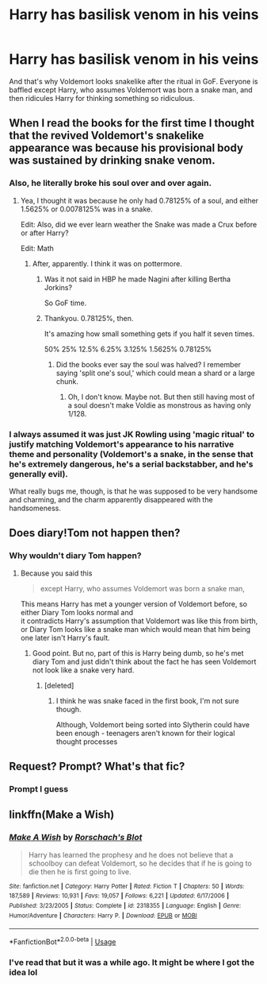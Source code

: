 #+TITLE: Harry has basilisk venom in his veins

* Harry has basilisk venom in his veins
:PROPERTIES:
:Author: Uhhhmaybe2018
:Score: 23
:DateUnix: 1560570229.0
:DateShort: 2019-Jun-15
:END:
And that's why Voldemort looks snakelike after the ritual in GoF. Everyone is baffled except Harry, who assumes Voldemort was born a snake man, and then ridicules Harry for thinking something so ridiculous.


** When I read the books for the first time I thought that the revived Voldemort's snakelike appearance was because his provisional body was sustained by drinking snake venom.
:PROPERTIES:
:Score: 17
:DateUnix: 1560589504.0
:DateShort: 2019-Jun-15
:END:

*** Also, he literally broke his soul over and over again.
:PROPERTIES:
:Author: NiCommander
:Score: 7
:DateUnix: 1560592092.0
:DateShort: 2019-Jun-15
:END:

**** Yea, I thought it was because he only had 0.78125% of a soul, and either 1.5625% or 0.0078125% was in a snake.

Edit: Also, did we ever learn weather the Snake was made a Crux before or after Harry?

Edit: Math
:PROPERTIES:
:Author: Sefera17
:Score: 3
:DateUnix: 1560602081.0
:DateShort: 2019-Jun-15
:END:

***** After, apparently. I think it was on pottermore.
:PROPERTIES:
:Score: 6
:DateUnix: 1560610004.0
:DateShort: 2019-Jun-15
:END:

****** Was it not said in HBP he made Nagini after killing Bertha Jorkins?

So GoF time.
:PROPERTIES:
:Author: alice_op
:Score: 5
:DateUnix: 1560616505.0
:DateShort: 2019-Jun-15
:END:


****** Thankyou. 0.78125%, then.

It's amazing how small something gets if you half it seven times.

50% 25% 12.5% 6.25% 3.125% 1.5625% 0.78125%
:PROPERTIES:
:Author: Sefera17
:Score: 4
:DateUnix: 1560614233.0
:DateShort: 2019-Jun-15
:END:

******* Did the books ever say the soul was halved? I remember saying 'split one's soul,' which could mean a shard or a large chunk.
:PROPERTIES:
:Author: The_Architect_Nurse
:Score: 3
:DateUnix: 1560645284.0
:DateShort: 2019-Jun-16
:END:

******** Oh, I don't know. Maybe not. But then still having most of a soul doesn't make Voldie as monstrous as having only 1/128.
:PROPERTIES:
:Author: Sefera17
:Score: 1
:DateUnix: 1560745513.0
:DateShort: 2019-Jun-17
:END:


*** I always assumed it was just JK Rowling using 'magic ritual' to justify matching Voldemort's appearance to his narrative theme and personality (Voldemort's a snake, in the sense that he's extremely dangerous, he's a serial backstabber, and he's generally evil).

What really bugs me, though, is that he was supposed to be very handsome and charming, and the charm apparently disappeared with the handsomeness.
:PROPERTIES:
:Author: Serious_Feedback
:Score: 5
:DateUnix: 1560614776.0
:DateShort: 2019-Jun-15
:END:


** Does diary!Tom not happen then?
:PROPERTIES:
:Author: koi19
:Score: 6
:DateUnix: 1560572305.0
:DateShort: 2019-Jun-15
:END:

*** Why wouldn't diary Tom happen?
:PROPERTIES:
:Author: Uhhhmaybe2018
:Score: 3
:DateUnix: 1560579593.0
:DateShort: 2019-Jun-15
:END:

**** Because you said this

#+begin_quote
  except Harry, who assumes Voldemort was born a snake man,
#+end_quote

This means Harry has met a younger version of Voldemort before, so either Diary Tom looks normal and\\
it contradicts Harry's assumption that Voldemort was like this from birth, or Diary Tom looks like a snake man which would mean that him being one later isn't Harry's fault.
:PROPERTIES:
:Author: aAlouda
:Score: 6
:DateUnix: 1560586899.0
:DateShort: 2019-Jun-15
:END:

***** Good point. But no, part of this is Harry being dumb, so he's met diary Tom and just didn't think about the fact he has seen Voldemort not look like a snake very hard.
:PROPERTIES:
:Author: Uhhhmaybe2018
:Score: 7
:DateUnix: 1560611028.0
:DateShort: 2019-Jun-15
:END:

****** [deleted]
:PROPERTIES:
:Score: 1
:DateUnix: 1562882710.0
:DateShort: 2019-Jul-12
:END:

******* I think he was snake faced in the first book, I'm not sure though.

Although, Voldemort being sorted into Slytherin could have been enough - teenagers aren't known for their logical thought processes
:PROPERTIES:
:Author: Uhhhmaybe2018
:Score: 1
:DateUnix: 1562886410.0
:DateShort: 2019-Jul-12
:END:


** Request? Prompt? What's that fic?
:PROPERTIES:
:Author: xDarkSadye
:Score: 1
:DateUnix: 1560586870.0
:DateShort: 2019-Jun-15
:END:

*** Prompt I guess
:PROPERTIES:
:Author: Uhhhmaybe2018
:Score: 2
:DateUnix: 1560610847.0
:DateShort: 2019-Jun-15
:END:


** linkffn(Make a Wish)
:PROPERTIES:
:Author: stgiga
:Score: 1
:DateUnix: 1560653741.0
:DateShort: 2019-Jun-16
:END:

*** [[https://www.fanfiction.net/s/2318355/1/][*/Make A Wish/*]] by [[https://www.fanfiction.net/u/686093/Rorschach-s-Blot][/Rorschach's Blot/]]

#+begin_quote
  Harry has learned the prophesy and he does not believe that a schoolboy can defeat Voldemort, so he decides that if he is going to die then he is first going to live.
#+end_quote

^{/Site/:} ^{fanfiction.net} ^{*|*} ^{/Category/:} ^{Harry} ^{Potter} ^{*|*} ^{/Rated/:} ^{Fiction} ^{T} ^{*|*} ^{/Chapters/:} ^{50} ^{*|*} ^{/Words/:} ^{187,589} ^{*|*} ^{/Reviews/:} ^{10,931} ^{*|*} ^{/Favs/:} ^{19,057} ^{*|*} ^{/Follows/:} ^{6,221} ^{*|*} ^{/Updated/:} ^{6/17/2006} ^{*|*} ^{/Published/:} ^{3/23/2005} ^{*|*} ^{/Status/:} ^{Complete} ^{*|*} ^{/id/:} ^{2318355} ^{*|*} ^{/Language/:} ^{English} ^{*|*} ^{/Genre/:} ^{Humor/Adventure} ^{*|*} ^{/Characters/:} ^{Harry} ^{P.} ^{*|*} ^{/Download/:} ^{[[http://www.ff2ebook.com/old/ffn-bot/index.php?id=2318355&source=ff&filetype=epub][EPUB]]} ^{or} ^{[[http://www.ff2ebook.com/old/ffn-bot/index.php?id=2318355&source=ff&filetype=mobi][MOBI]]}

--------------

*FanfictionBot*^{2.0.0-beta} | [[https://github.com/tusing/reddit-ffn-bot/wiki/Usage][Usage]]
:PROPERTIES:
:Author: FanfictionBot
:Score: 1
:DateUnix: 1560653753.0
:DateShort: 2019-Jun-16
:END:


*** I've read that but it was a while ago. It might be where I got the idea lol
:PROPERTIES:
:Author: Uhhhmaybe2018
:Score: 1
:DateUnix: 1560656918.0
:DateShort: 2019-Jun-16
:END:
